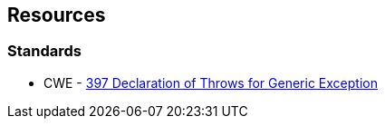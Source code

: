 == Resources

=== Standards

* CWE - https://cwe.mitre.org/data/definitions/397[397 Declaration of Throws for Generic Exception]
